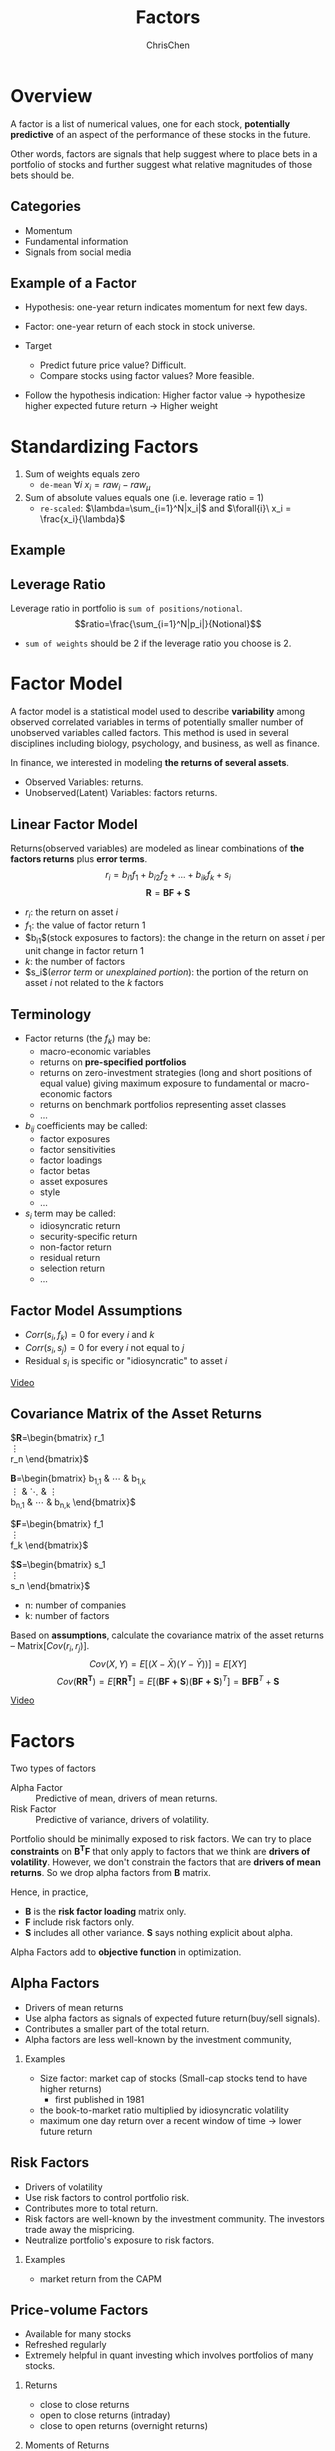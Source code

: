 #+TITLE: Factors
#+OPTIONS: H:2 toc:2 num:2 ^:nil
#+AUTHOR: ChrisChen
#+EMAIL: ChrisChen3121@gmail.com

* Overview
  A factor is a list of numerical values, one for each stock, *potentially predictive* of an aspect
  of the performance of these stocks in the future.

  Other words, factors are signals that help suggest where to place bets in a portfolio of stocks
  and further suggest what relative magnitudes of those bets should be.

** Categories
   - Momentum
   - Fundamental information
   - Signals from social media

** Example of a Factor
   - Hypothesis: one-year return indicates momentum for next few days.
   - Factor: one-year return of each stock in stock universe.

   - Target
     - Predict future price value? Difficult.
     - Compare stocks using factor values? More feasible.

   - Follow the hypothesis indication: Higher factor value -> hypothesize higher expected future return -> Higher weight

* Standardizing Factors
  1. Sum of weights equals zero
     - ~de-mean~ $\forall{i}\ x_i = raw_i - raw_\mu$
  1. Sum of absolute values equals one (i.e. leverage ratio = 1)
     - ~re-scaled~: $\lambda=\sum_{i=1}^N|x_i|$ and $\forall{i}\ x_i = \frac{x_i}{\lambda}$

** Example
   [[../../resources/MOOC/Trading/standardize_factors.png]]

** Leverage Ratio
   Leverage ratio in portfolio is =sum of positions/notional=.
   $$ratio=\frac{\sum_{i=1}^N|p_i|}{Notional}$$
   - =sum of weights= should be 2 if the leverage ratio you choose is 2.

* Factor Model
  A factor model is a statistical model used to describe *variability* among observed correlated variables in terms
  of potentially smaller number of unobserved variables called factors. This method is used in several disciplines
  including biology, psychology, and business, as well as finance.

  In finance, we interested in modeling *the returns of several assets*.

  - Observed Variables: returns.
  - Unobserved(Latent) Variables: factors returns.

** Linear Factor Model
   Returns(observed variables) are modeled as linear combinations of *the factors returns* plus *error terms*.
  $$r_i=b_{i1}f_1+b_{i2}f_2+...+b_{ik}f_k+s_i$$
  $$\boldsymbol{R}=\boldsymbol{BF+S}$$
  - $r_i$: the return on asset $i$
  - $f_1$: the value of factor return 1
  - $b_{i1}$(stock exposures to factors): the change in the return on asset $i$ per unit change in factor return 1
  - $k$: the number of factors
  - $s_i$(/error term/ or /unexplained portion/): the portion of the return on asset $i$ not related to the $k$ factors

** Terminology
   - Factor returns (the $f_k$) may be:
     - macro-economic variables
     - returns on *pre-specified portfolios*
     - returns on zero-investment strategies (long and short positions of equal value) giving maximum exposure to fundamental or macro-economic factors
     - returns on benchmark portfolios representing asset classes
     - ...
   - $b_{ij}$ coefficients may be called:
     - factor exposures
     - factor sensitivities
     - factor loadings
     - factor betas
     - asset exposures
     - style
     - ...
   - $s_i$ term may be called:
     - idiosyncratic return
     - security-specific return
     - non-factor return
     - residual return
     - selection return
     - ...

** Factor Model Assumptions
   - $Corr(s_i, f_k)=0$ for every $i$ and $k$
   - $Corr(s_i, s_j)=0$ for every $i$ not equal to $j$
   - Residual $s_i$ is specific or "idiosyncratic" to asset $i$

   [[https://youtu.be/qEu3m_3eGWk][Video]]

** Covariance Matrix of the Asset Returns
   $\boldsymbol{R}=\begin{bmatrix}
   r_1 \\
   \vdots \\
   r_n
   \end{bmatrix}$

   \boldsymbol{B}=\begin{bmatrix}
   b_{1,1} & \cdots & b_{1,k} \\
   \vdots & \ddots & \vdots \\
   b_{n,1} & \cdots & b_{n,k}
   \end{bmatrix}$

   $\boldsymbol{F}=\begin{bmatrix}
   f_1 \\
   \vdots \\
   f_k
   \end{bmatrix}$

   $\boldsymbol{S}=\begin{bmatrix}
   s_1 \\
   \vdots \\
   s_n
   \end{bmatrix}$
   - n: number of companies
   - k: number of factors

   Based on *assumptions*, calculate the covariance matrix of the asset returns -- Matrix$[Cov(r_i, r_j)]$.
   $$Cov(X,Y)=E[(X-\bar{X})(Y-\bar{Y}))]=E[XY]$$
   $$Cov(\boldsymbol{RR^T})=E[\boldsymbol{RR^T}]=E[(\boldsymbol{BF+S})(\boldsymbol{BF+S})^T]=\boldsymbol{BFB}^T+\boldsymbol{S}$$

   [[../../resources/MOOC/Trading/cov_matrix_factor_model.png]]
   [[https://youtu.be/_qfTLXoifsM][Video]]


* Factors
  Two types of factors
  - Alpha Factor :: Predictive of mean, drivers of mean returns.
  - Risk Factor :: Predictive of variance, drivers of volatility.

  Portfolio should be minimally exposed to risk factors. We can try to place *constraints* on $\boldsymbol{B^T F}$
  that only apply to factors that we think are *drivers of volatility*. However, we don't constrain the factors
  that are *drivers of mean returns*. So we drop alpha factors from *B* matrix.

  Hence, in practice,
  - *B* is the *risk factor loading* matrix only.
  - *F* include risk factors only.
  - *S* includes all other variance. *S* says nothing explicit about alpha.

  Alpha Factors add to *objective function* in optimization.

** Alpha Factors
   - Drivers of mean returns
   - Use alpha factors as signals of expected future return(buy/sell signals).
   - Contributes a smaller part of the total return.
   - Alpha factors are less well-known by the investment community,

*** Examples
    - Size factor: market cap of stocks (Small-cap stocks tend to have higher returns)
      - first published in 1981
    - the book-to-market ratio multiplied by idiosyncratic volatility
    - maximum one day return over a recent window of time -> lower future return

** Risk Factors
   - Drivers of volatility
   - Use risk factors to control portfolio risk.
   - Contributes more to total return.
   - Risk factors are well-known by the investment community. The investors trade away the mispricing.
   - Neutralize portfolio's exposure to risk factors.

*** Examples
    - market return from the CAPM

** Price-volume Factors
   - Available for many stocks
   - Refreshed regularly
   - Extremely helpful in quant investing which involves portfolios of many stocks.

*** Returns
    - close to close returns
    - open to close returns (intraday)
    - close to open returns (overnight returns)

*** Moments of Returns
    - Mean: $\mu=E[r]$
    - Variance: $\sigma^2=E[(r-\mu)^2]$
    - Skew: $\gamma=E[(\frac{r-\mu}{\sigma})^3]$
    - Kurtosis: $\kappa=E[(\frac{r-\mu}{\sigma})^4]$

    [[../../resources/MOOC/Trading/stats_op_on_returns.png]]

    - A positive skew means there are more extreme values in the positive side of the distribution.
    - Kurtosis describes how much of the distribution occurs in the left and right tails.


* Inspirations
** Momentum Indicators
   - Moving averages
   - Large price movements with volume
   - Stocks making new highs

** Overlap Studies
*** Bollinger Bands
    [[../../resources/MOOC/Trading/bollinger_bands.png]]
